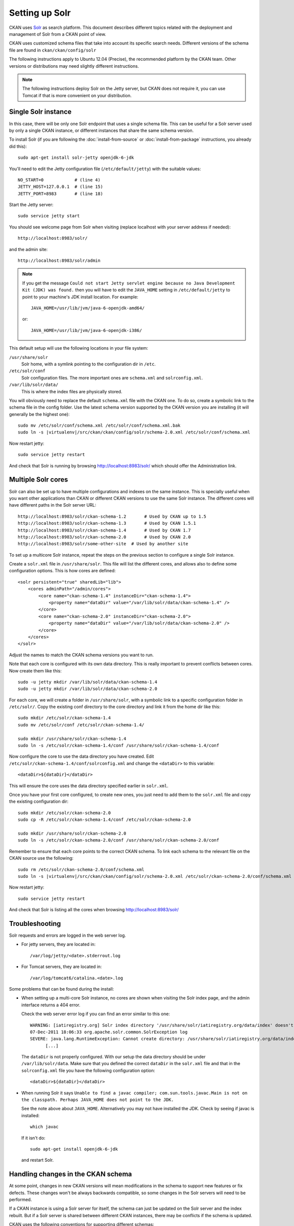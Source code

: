 .. _setting up solr:

===============
Setting up Solr
===============

CKAN uses Solr_ as search platform. This document describes different
topics related with the deployment and management of Solr from a CKAN
point of view.

.. _Solr: http://lucene.apache.org/solr/

CKAN uses customized schema files that take into account its specific
search needs. Different versions of the schema file are found in
``ckan/ckan/config/solr``

The following instructions apply to Ubuntu 12.04 (Precise), the recommended
platform by the CKAN team. Other versions or distributions may need
slightly different instructions.

.. note::

    The following instructions deploy Solr on the Jetty server, but CKAN does
    not require it, you can use Tomcat if that is more convenient on your
    distribution.


.. _solr-single:

Single Solr instance
--------------------

In this case, there will be only one Solr endpoint that uses a single schema file.
This can be useful for a Solr server used by only a single CKAN instance, or
different instances that share the same schema version.

To install Solr (if you are following the :doc:`install-from-source` or
:doc:`install-from-package` instructions, you already did this)::

 sudo apt-get install solr-jetty openjdk-6-jdk

You'll need to edit the Jetty configuration file (``/etc/default/jetty``) with
the suitable values::

 NO_START=0            # (line 4)
 JETTY_HOST=127.0.0.1  # (line 15)
 JETTY_PORT=8983       # (line 18)

Start the Jetty server::

 sudo service jetty start

You should see welcome page from Solr when visiting (replace localhost with your
server address if needed)::

 http://localhost:8983/solr/

and the admin site::

 http://localhost:8983/solr/admin

.. note::

    If you get the message ``Could not start Jetty servlet engine because no
    Java Development Kit (JDK) was found.`` then you will have to edit the
    ``JAVA_HOME`` setting in ``/etc/default/jetty`` to point to your machine's
    JDK install location. For example::

        JAVA_HOME=/usr/lib/jvm/java-6-openjdk-amd64/

    or::

        JAVA_HOME=/usr/lib/jvm/java-6-openjdk-i386/

This default setup will use the following locations in your file system:

``/usr/share/solr``
  Solr home, with a symlink pointing to the configuration dir in ``/etc``.
``/etc/solr/conf``
  Solr configuration files. The more important ones are ``schema.xml`` and 
  ``solrconfig.xml``.
``/var/lib/solr/data/``
  This is where the index files are physically stored.

You will obviously need to replace the default ``schema.xml`` file with the
CKAN one. To do so, create a symbolic link to the schema file in the config
folder.  Use the latest schema version supported by the CKAN version you are
installing (it will generally be the highest one):

.. parsed-literal::

 sudo mv /etc/solr/conf/schema.xml /etc/solr/conf/schema.xml.bak
 sudo ln -s |virtualenv|/src/ckan/ckan/config/solr/schema-2.0.xml /etc/solr/conf/schema.xml

Now restart jetty::

 sudo service jetty restart

And check that Solr is running by browsing http://localhost:8983/solr/ which should offer the Administration link.


.. _solr-multi-core:

Multiple Solr cores
-------------------

Solr can also be set up to have multiple configurations and indexes on the
same instance. This is specially useful when you want other applications than CKAN
or different CKAN versions to use the same Solr instance. The different cores
will have different paths in the Solr server URL::

 http://localhost:8983/solr/ckan-schema-1.2       # Used by CKAN up to 1.5
 http://localhost:8983/solr/ckan-schema-1.3       # Used by CKAN 1.5.1
 http://localhost:8983/solr/ckan-schema-1.4       # Used by CKAN 1.7
 http://localhost:8983/solr/ckan-schema-2.0       # Used by CKAN 2.0
 http://localhost:8983/solr/some-other-site  # Used by another site

To set up a multicore Solr instance, repeat the steps on the previous section
to configure a single Solr instance.

Create a ``solr.xml`` file in ``/usr/share/solr``. This file will list the
different cores, and allows also to define some configuration options.
This is how cores are defined::

    <solr persistent="true" sharedLib="lib">
        <cores adminPath="/admin/cores">
            <core name="ckan-schema-1.4" instanceDir="ckan-schema-1.4">
                <property name="dataDir" value="/var/lib/solr/data/ckan-schema-1.4" />
            </core>
            <core name="ckan-schema-2.0" instanceDir="ckan-schema-2.0"> 
                <property name="dataDir" value="/var/lib/solr/data/ckan-schema-2.0" />
            </core>
        </cores>
    </solr>

Adjust the names to match the CKAN schema versions you want to run.

Note that each core is configured with its own data directory. This is really important to prevent conflicts between cores. Now create them like this::

    sudo -u jetty mkdir /var/lib/solr/data/ckan-schema-1.4
    sudo -u jetty mkdir /var/lib/solr/data/ckan-schema-2.0

For each core, we will create a folder in ``/usr/share/solr``,
with a symbolic link to a specific configuration folder in ``/etc/solr/``.
Copy the existing conf directory to the core directory and link it from
the home dir like this::

    sudo mkdir /etc/solr/ckan-schema-1.4
    sudo mv /etc/solr/conf /etc/solr/ckan-schema-1.4/

    sudo mkdir /usr/share/solr/ckan-schema-1.4
    sudo ln -s /etc/solr/ckan-schema-1.4/conf /usr/share/solr/ckan-schema-1.4/conf

Now configure the core to use the data directory you have created. Edit ``/etc/solr/ckan-schema-1.4/conf/solrconfig.xml`` and change the ``<dataDir>`` to this variable::

    <dataDir>${dataDir}</dataDir>

This will ensure the core uses the data directory specified earlier in ``solr.xml``.

Once you have your first core configured, to create new ones, you just need to
add them to the ``solr.xml`` file and copy the existing configuration dir::

    sudo mkdir /etc/solr/ckan-schema-2.0
    sudo cp -R /etc/solr/ckan-schema-1.4/conf /etc/solr/ckan-schema-2.0

    sudo mkdir /usr/share/solr/ckan-schema-2.0
    sudo ln -s /etc/solr/ckan-schema-2.0/conf /usr/share/solr/ckan-schema-2.0/conf

Remember to ensure that each core points to the correct CKAN schema. To link
each schema to the relevant file on the CKAN source use the following:

.. parsed-literal::

    sudo rm /etc/solr/ckan-schema-2.0/conf/schema.xml 
    sudo ln -s |virtualenv|/src/ckan/ckan/config/solr/schema-2.0.xml /etc/solr/ckan-schema-2.0/conf/schema.xml

Now restart jetty::

 sudo service jetty restart

And check that Solr is listing all the cores when browsing http://localhost:8983/solr/

Troubleshooting
---------------

Solr requests and errors are logged in the web server log.

* For jetty servers, they are located in::

    /var/log/jetty/<date>.stderrout.log

* For Tomcat servers, they are located in::

    /var/log/tomcat6/catalina.<date>.log

Some problems that can be found during the install:

* When setting up a multi-core Solr instance, no cores are shown when visiting the
  Solr index page, and the admin interface returns a 404 error.

  Check the web server error log if you can find an error similar to this one::

      WARNING: [iatiregistry.org] Solr index directory '/usr/share/solr/iatiregistry.org/data/index' doesn't exist. Creating new index...
      07-Dec-2011 18:06:33 org.apache.solr.common.SolrException log
      SEVERE: java.lang.RuntimeException: Cannot create directory: /usr/share/solr/iatiregistry.org/data/index
            [...]

  The ``dataDir`` is not properly configured. With our setup the data directory should
  be under ``/var/lib/solr/data``. Make sure that you defined the correct ``dataDir``
  in the ``solr.xml`` file and that in the ``solrconfig.xml`` file you have the
  following configuration option::

    <dataDir>${dataDir}</dataDir>

* When running Solr it says ``Unable to find a javac compiler; com.sun.tools.javac.Main is not on the classpath. Perhaps JAVA_HOME does not point to the JDK.``

  See the note above about ``JAVA_HOME``. Alternatively you may not have installed the JDK. Check by seeing if javac is installed::
   
     which javac

  If it isn't do::

     sudo apt-get install openjdk-6-jdk

  and restart Solr.

Handling changes in the CKAN schema
-----------------------------------

At some point, changes in new CKAN versions will mean modifications in the schema
to support new features or fix defects. These changes won't be always backwards
compatible, so some changes in the Solr servers will need to be performed.

If a CKAN instance is using a Solr server for itself, the schema can just be updated
on the Solr server and the index rebuilt. But if a Solr server is shared between
different CKAN instances, there may be conflicts if the schema is updated.

CKAN uses the following conventions for supporting different schemas:

* If needed, create a new schema file when releasing a new version of CKAN (i.e if there
  are two or more different modifications in the schema file between CKAN releases,
  only one new schema file is created).

* Keep different versions of the Solr schema in the CKAN source, with a naming convention,
  `schema-<version>.xml`::

    ckan/config/solr/schema-1.2.xml
    ckan/config/solr/schema-1.3.xml
    ckan/config/solr/schema-2.0.xml

* Each new version of the schema file must include its version in the main `<schema>` tag::

    <schema name="ckan" version="2.0">

* Solr servers used by more than one CKAN instance should be configured as multiple cores,
  and provide a core for each schema version needed. The cores should be named following the
  convention `schema-<version>`, e.g.::

    http://<solr-server>/solr/ckan-schema-1.4/
    http://<solr-server>/solr/ckan-schema-2.0/

When a new version of the schema becomes available, a new core is created, with a link to the
latest schema.xml file in the CKAN source. That way, CKAN instances that use an older version
of the schema can still point to the core that uses it, while more recent versions can point
to the latest one. When old versions of CKAN are updated, they only need to change their
:ref:`solr_url` setting to point to the suitable Solr core.
